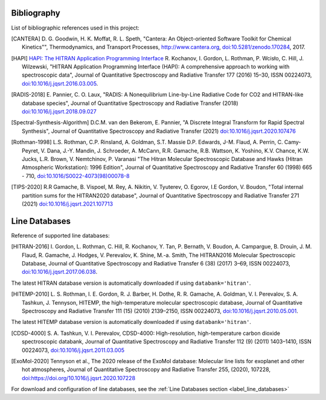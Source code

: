 Bibliography
------------

List of bibliographic references used in this project:

.. [CANTERA] D. G. Goodwin, H. K. Moffat, R. L. Speth, "Cantera: An Object-oriented Software
             Toolkit for Chemical Kinetics"", Thermodynamics, and Transport Processes,
             http://www.cantera.org, `doi:10.5281/zenodo.170284 <https://zenodo.org/record/170284#.XRIOno-xVEY>`__, 2017.

.. [HAPI] `HAPI: The HITRAN Application Programming Interface <http://hitran.org/hapi>`_
          R. Kochanov, I. Gordon, L. Rothman, P. Wcisło, C. Hill, J. Wilzewski,
          "HITRAN Application Programming Interface (HAPI):
          A comprehensive approach to working with spectroscopic data", Journal of Quantitative Spectroscopy
          and Radiative Transfer 177 (2016) 15–30, ISSN 00224073, `doi:10.1016/j.jqsrt.2016.03.005 <https://www.researchgate.net/publication/297682202_HITRAN_Application_Programming_Interface_HAPI_A_comprehensive_approach_to_working_with_spectroscopic_data>`__.

.. [RADIS-2018] E. Pannier, C. O. Laux, "RADIS: A Nonequilibrium Line-by-Line Radiative Code for CO2 and
                HITRAN-like database species", Journal of Quantitative Spectroscopy and Radiative Transfer
                (2018) `doi:10.1016/j.jqsrt.2018.09.027 <https://www.sciencedirect.com/science/article/pii/S0022407318305867?via%3Dihub>`__

.. [Spectral-Synthesis-Algorithm] D.C.M. van den Bekerom, E. Pannier,
                "A Discrete Integral Transform for Rapid Spectral Synthesis",
                Journal of Quantitative Spectroscopy and Radiative Transfer (2021)
                `doi:10.1016/j.jqsrt.2020.107476 <https://www.sciencedirect.com/science/article/abs/pii/S0022407320310049>`__

.. [Rothman-1998] L.S. Rothman, C.P. Rinsland, A. Goldman, S.T. Massie D.P. Edwards, J-M. Flaud,
                 A. Perrin, C. Camy-Peyret, V. Dana, J.-Y. Mandin, J. Schroeder, A. McCann,
                 R.R. Gamache, R.B. Wattson, K. Yoshino, K.V. Chance, K.W. Jucks, L.R. Brown,
                 V. Nemtchinov, P. Varanasi "The Hitran Molecular Spectroscopic Database
                 and Hawks (Hitran Atmospheric Workstation): 1996 Edition",
                 Journal of Quantitative Spectroscopy and Radiative Transfer 60 (1998)
                 665 - 710, `doi:10.1016/S0022-4073(98)00078-8 <https://www.sciencedirect.com/science/article/abs/pii/S0022407398000788?via%3Dihub>`__

.. [TIPS-2020] R.R Gamache, B. Vispoel, M. Rey, A. Nikitin, V. Tyuterev, O. Egorov, I.E Gordon, V. Boudon,
                "Total internal partition sums for the HITRAN2020 database",
                Journal of Quantitative Spectroscopy and Radiative Transfer 271 (2021)
                `doi:10.1016/j.jqsrt.2021.107713 <https://www.sciencedirect.com/science/article/abs/pii/S0022407321002065?via%3Dihub>`__

Line Databases
--------------

Reference of supported line databases:

.. [HITRAN-2016] I. Gordon, L. Rothman, C. Hill, R. Kochanov, Y. Tan, P. Bernath, V. Boudon, A. Campargue,
                 B. Drouin, J. M. Flaud, R. Gamache, J. Hodges, V. Perevalov, K. Shine, M.-a. Smith,
                 The HITRAN2016 Molecular Spectroscopic Database, Journal of Quantitative Spectroscopy and Radiative
                 Transfer 6 (38) (2017) 3–69, ISSN 00224073, `doi:10.1016/j.jqsrt.2017.06.038 <https://www.sciencedirect.com/science/article/pii/S0022407317301073>`__.

The latest HITRAN database version is automatically downloaded if using ``databank='hitran'``.

.. [HITEMP-2010] L. S. Rothman, I. E. Gordon, R. J. Barber, H. Dothe, R. R. Gamache, A. Goldman, V. I. Perevalov,
                 S. A. Tashkun, J. Tennyson, HITEMP, the high-temperature molecular spectroscopic database,
                 Journal of Quantitative Spectroscopy and Radiative Transfer 111 (15) (2010)
                 2139–2150, ISSN 00224073, `doi:10.1016/j.jqsrt.2010.05.001 <https://www.sciencedirect.com/science/article/pii/S002240731000169X>`__.

The latest HITEMP database version is automatically downloaded if using ``databank='hitran'``.

.. [CDSD-4000] S. A. Tashkun, V. I. Perevalov, CDSD-4000: High-resolution, high-temperature carbon dioxide
               spectroscopic databank, Journal of Quantitative Spectroscopy and Radiative Transfer 112 (9) (2011)
               1403–1410, ISSN 00224073, `doi:10.1016/j.jqsrt.2011.03.005 <https://www.sciencedirect.com/science/article/pii/S0022407311001154>`__

.. [ExoMol-2020] Tennyson et al., The 2020 release of the ExoMol database: Molecular line lists for
                exoplanet and other hot atmospheres, Journal of Quantitative Spectroscopy and Radiative Transfer 255,
                (2020), 107228,  `doi:https://doi.org/10.1016/j.jqsrt.2020.107228 <https://www.sciencedirect.com/science/article/abs/pii/S002240732030491X>`__

For download and configuration of line databases, see the :ref:`Line Databases section <label_line_databases>`
